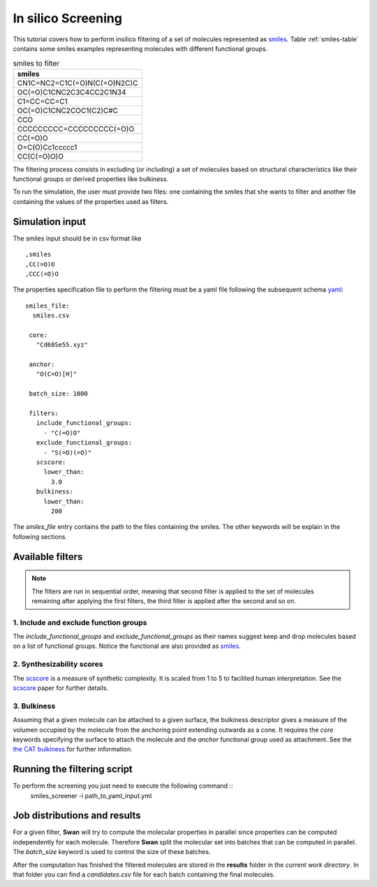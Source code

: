 In silico Screening
===================
This tutorial covers how to perform insilico filtering of a set of molecules
represented as smiles_. Table :ref:`smiles-table` contains some smiles
examples representing molecules with different functional groups.

.. _smiles-table:

.. csv-table:: smiles to filter
   :header: "smiles"

   CN1C=NC2=C1C(=O)N(C(=O)N2C)C
   OC(=O)C1CNC2C3C4CC2C1N34
   C1=CC=CC=C1
   OC(=O)C1CNC2COC1(C2)C#C
   CCO
   CCCCCCCCC=CCCCCCCCC(=O)O
   CC(=O)O
   O=C(O)Cc1ccccc1
   CC(C(=O)O)O


The filtering process consists in excluding (or including) a set of
molecules based on structural characteristics like their functional
groups or derived properties like bulkiness.

To run the simulation, the user must provide two files: one containing the
smiles that she wants to filter and another file containing
the values of the properties used as filters. 


Simulation input
****************
The smiles input should be in csv format like ::

  ,smiles
  ,CC(=O)O
  ,CCC(=O)O


The properties specification file to perform the filtering must be a yaml
file following the subsequent schema yaml_::

 smiles_file:
   smiles.csv

  core:
    "Cd68Se55.xyz"

  anchor:
    "O(C=O)[H]"

  batch_size: 1000
    
  filters:
    include_functional_groups:
      - "C(=O)O"
    exclude_functional_groups:
      - "S(=O)(=O)"
    scscore:
      lower_than:
        3.0
    bulkiness:
      lower_than:
        200


The *smiles_file* entry contains the path to the files containing the smiles. The
other keywords will be explain in the following sections.
	
Available filters
*****************

.. Note:: The filters are run in sequential order, meaning that second filter is applied
   to the set of molecules remaining after applying the first filters, the third
   filter is applied after the second and so on.


1. Include and exclude function groups
--------------------------------------
The *include_functional_groups* and *exclude_functional_groups* as their names suggest
keep and drop molecules based on a list of functional groups. Notice the functional
are also provided as smiles_.

2. Synthesizability scores
--------------------------
The scscore_ is a measure of synthetic complexity. It is scaled from 1 to 5
to facilited human interpretation. See the scscore_ paper for further details.


3. Bulkiness
------------
Assuming that a given molecule can be attached to a given surface, the bulkiness
descriptor gives a measure of the volumen occupied by the molecule from the
anchoring point extending outwards as a cone. It requires the *core* keywords
specifying the surface to attach the molecule and the *anchor* functional
group used as attachment.
See the `the CAT bulkiness <https://cat.readthedocs.io/en/latest/4_optional.html?highlight=bulkiness#optional.qd.bulkiness>`_
for further information.

	
Running the filtering script
****************************
To perform the screening you just need to execute the following command ::
  smiles_screener -i path_to_yaml_input.yml


Job distributions and results
*****************************
For a given filter, **Swan** will try to compute the molecular properties in parallel since properties
can be computed independently for each molecule. Therefore **Swan** split the molecular set
into batches that can be computed in parallel. The `batch_size` keyword is used to control the
size of these batches.

After the computation has finished the filtered molecules are stored in the **results** folder
in the *current work directory*. In that folder you can find a `candidates.csv` file for
each batch containing the final molecules.

.. _smiles: https://en.wikipedia.org/wiki/Simplified_molecular-input_line-entry_system
.. _yaml: https://yaml.org/
.. _scscore: https://pubs.acs.org/doi/10.1021/acs.jcim.7b00622
